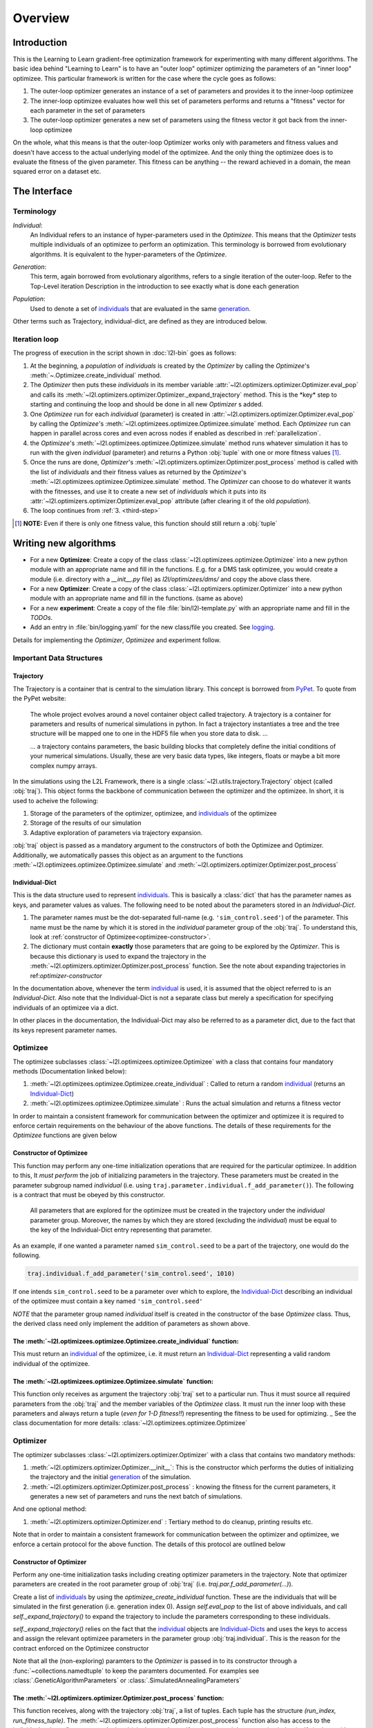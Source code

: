 Overview
========

Introduction
************
This is the Learning to Learn gradient-free optimization framework for experimenting with many different algorithms. The
basic idea behind "Learning to Learn" is to have an "outer loop" optimizer optimizing the parameters of an "inner loop"
optimizee. This particular framework is written for the case where the cycle goes as follows:

1. The outer-loop optimizer generates an instance of a set of parameters and provides it to the inner-loop optimizee
2. The inner-loop optimizee evaluates how well this set of parameters performs and returns a "fitness" vector for each
   parameter in the set of parameters
3. The outer-loop optimizer generates a new set of parameters using the fitness vector it got back from the inner-loop
   optimizee


On the whole, what this means is that the outer-loop Optimizer works only with parameters and fitness values and doesn't
have access to the actual underlying model of the optimizee. And the only thing the optimizee does is to evaluate the
fitness of the given parameter. This fitness can be anything -- the reward achieved in a domain, the mean squared error
on a dataset etc.

The Interface
*************

Terminology
~~~~~~~~~~~

.. _individual:
.. _individuals:

*Individual*:
  An Individual refers to an instance of hyper-parameters used in the  `Optimizee`. This means that the `Optimizer`
  tests multiple individuals of an optimizee to perform an optimization. This terminology is borrowed from evolutionary
  algorithms. It is equivalent to the hyper-parameters of the `Optimizee`.

.. _generation:

*Generation*:
  This term, again borrowed from evolutionary algorithms, refers to a single iteration of the outer-loop. Refer to
  the Top-Level iteration Description in the introduction to see exactly what is done each generation

.. _population:

*Population*:
  Used to denote a set of individuals_ that are evaluated in the same generation_.

Other terms such as Trajectory, individual-dict, are defined as they are introduced below.


.. _iteration-loop:

Iteration loop
~~~~~~~~~~~~~~


The progress of execution in the script shown in :doc:`l2l-bin` goes as follows:

1. At the beginning, a *population* of *individuals*  is created by the `Optimizer` by calling the `Optimizee`'s
   :meth:`~.Optimizee.create_individual` method.
2. The `Optimizer` then puts these *individuals* in its member variable :attr:`~l2l.optimizers.optimizer.Optimizer.eval_pop`
   and calls its :meth:`~l2l.optimizers.optimizer.Optimizer._expand_trajectory` method. This is the \*key\* step to
   starting and continuing the loop and should be done in all new `Optimizer` s added.

   .. _third-step:

3. One `Optimizee` run for each *individual* (parameter) is created in
   :attr:`~l2l.optimizers.optimizer.Optimizer.eval_pop` by calling the `Optimizee`'s
   :meth:`~l2l.optimizees.optimizee.Optimizee.simulate` method.  Each `Optimizee` run can happen in parallel across
   cores and even across nodes if enabled as described in :ref:`parallelization`.
4. the `Optimizee`'s :meth:`~l2l.optimizees.optimizee.Optimizee.simulate` method runs whatever simulation it has to run
   with the given *individual* (parameter) and returns a Python :obj:`tuple` with one or more fitness values [#]_.
5. Once the runs are done, `Optimizer`'s :meth:`~l2l.optimizers.optimizer.Optimizer.post_process` method is called 
   with the list of *individuals* and their fitness values as returned by the `Optimizee`'s
   :meth:`~l2l.optimizees.optimizee.Optimizee.simulate` method.  The `Optimizer` can choose to do whatever it wants with
   the fitnesses, and use it to create a new set of *individuals* which it puts into its
   :attr:`~l2l.optimizers.optimizer.Optimizer.eval_pop` attribute (after clearing it of the old *population*).
6. The loop continues from :ref:`3. <third-step>`


.. [#] **NOTE:** Even if there is only one fitness value, this function should still return a :obj:`tuple`



Writing new algorithms
**********************

* For a new **Optimizee**: Create a copy of the class :class:`~l2l.optimizees.optimizee.Optimizee` into a new python
  module with an appropriate name and fill in the functions. E.g. for a DMS task optimizee, you would create
  a module (i.e. directory with a `__init__.py` file) as `l2l/optimizees/dms/` and copy the above class there.
* For a new **Optimizer**: Create a copy of the class :class:`~l2l.optimizers.optimizer.Optimizer` into a new python
  module with an appropriate name and fill in the functions. (same as above)
* For a new **experiment**: Create a copy of the file :file:`bin/l2l-template.py` with an appropriate name and fill in
  the *TODOs*.
* Add an entry in :file:`bin/logging.yaml` for the new class/file you created. See logging_.

Details for implementing the `Optimizer`, `Optimizee` and experiment follow.


.. _communication:

Important Data Structures
~~~~~~~~~~~~~~~~~~~~~~~~~

Trajectory
----------

The Trajectory is a container that is central to the simulation library. This concept is borrowed from `PyPet
<https://pythonhosted.org/pypet/>`_. To quote from the PyPet website:

    The whole project evolves around a novel container object called trajectory. A trajectory is a container for parameters
    and results of numerical simulations in python. In fact a trajectory instantiates a tree and the tree structure will be
    mapped one to one in the HDF5 file when you store data to disk. ...

    ... a trajectory contains parameters, the basic building blocks that completely define the initial
    conditions of your numerical simulations. Usually, these are very basic data types, like integers, floats or maybe a
    bit more complex numpy arrays.

In the simulations using the L2L Framework, there is a single :class:`~l2l.utils.trajectory.Trajectory` object (called
:obj:`traj`). This object forms the backbone of communication between the optimizer and the optimizee. In short, it is
used to acheive the following:

1.  Storage of the parameters of the optimizer, optimizee, and individuals_ of the optimizee
2.  Storage of the results of our simulation
3.  Adaptive exploration of parameters via trajectory expansion.

:obj:`traj` object is passed as a mandatory argument to the constructors of both the Optimizee and Optimizer.
Additionally, we automatically passes this object as an argument to the functions
:meth:`~l2l.optimizees.optimizee.Optimizee.simulate` and :meth:`~l2l.optimizers.optimizer.Optimizer.post_process`

.. _Individual-Dict:
.. _Individual-Dicts:

Individual-Dict
---------------

This is the data structure used to represent individuals_. This is basically a :class:`dict` that has the parameter
names as keys, and parameter values as values. The following need to be noted about the parameters stored in an
*Individual-Dict*.

1.  The parameter names must be the dot-separated full-name (e.g. ``'sim_control.seed'``) of the parameter.
    This name must be the name by which it is stored in the `individual` parameter group of the :obj:`traj`.
    To understand this, look at :ref:`constructor of Optimizee<optimizee-constructor>`.

2.  The dictionary must contain **exactly** those parameters that are going to be explored by the `Optimizer`.
    This is because this dictionary is used to expand the trajectory in the
    :meth:`~l2l.optimizers.optimizer.Optimizer.post_process` function. See the note about expanding trajectories in
    ref:`optimizer-constructor`

In the documentation above, whenever the term individual_ is used, it is assumed that the object referred to is
an `Individual-Dict`. Also note that the Individual-Dict is not a separate class but merely a specification for
specifying individuals of an optimizee via a dict.

In other places in the documentation, the Individual-Dict may also be referred to as a parameter dict, due to the
fact that its keys represent parameter names.

.. _traj-interaction:

Optimizee
~~~~~~~~~

The optimizee subclasses :class:`~l2l.optimizees.optimizee.Optimizee` with a class that contains four mandatory methods
(Documentation linked below):

1. :meth:`~l2l.optimizees.optimizee.Optimizee.create_individual` : Called to return a random individual_ (returns an Individual-Dict_)
2. :meth:`~l2l.optimizees.optimizee.Optimizee.simulate` : Runs the actual simulation and returns a fitness vector

In order to maintain a consistent framework for communication between the optimizer and optimizee it is required to
enforce certain requirements on the behaviour of the above functions. The details of these requirements for the
`Optimizee` functions are given below

.. _optimizee-constructor:

Constructor of Optimizee
------------------------

This function may perform any one-time initialization operations that are required for the particular optimizee.
In addition to this, It *must perform* the job of initializing parameters in the trajectory. These parameters must
be created in the parameter subgroup named `individual` (i.e. using ``traj.parameter.individual.f_add_parameter()``). The
following is a contract that must be obeyed by this constructor.

  All parameters that are explored for the optimizee must be created in the trajectory under the `individual`
  parameter group. Moreover, the names by which they are stored (excluding the `individual`) must be equal to the
  key of the Individual-Dict entry representing that parameter.

As an example, if one wanted a parameter named ``sim_control.seed`` to be a part of the trajectory, one would do
the following.

.. code:: python

    traj.individual.f_add_parameter('sim_control.seed', 1010)

If one intends ``sim_control.seed`` to be a parameter over which to explore, the Individual-Dict_ describing an
individual of the optimizee must contain a key named ``'sim_control.seed'``

*NOTE* that the parameter group named `individual` itself is created in the constructor of the base `Optimizee` class.
Thus, the derived class need only implement the addition of parameters as shown above.

The :meth:`~l2l.optimizees.optimizee.Optimizee.create_individual` function:
---------------------------------------------------------------------------

This must return an individual_ of the optimizee, i.e. it must return an Individual-Dict_ representing
a valid random individual of the optimizee.

The :meth:`~l2l.optimizees.optimizee.Optimizee.simulate` function:
------------------------------------------------------------------

This function only receives as argument the trajectory :obj:`traj` set to a particular run. Thus it must source all
required parameters from the :obj:`traj` and the member variables of the `Optimizee` class. It must run the inner loop
with these parameters and always return a tuple (*even for 1-D fitness!!*) representing the fitness to be used for
optimizing.
_
See the class documentation for more details: :class:`~l2l.optimizees.optimizee.Optimizee`

Optimizer
~~~~~~~~~

The optimizer subclasses :class:`~l2l.optimizers.optimizer.Optimizer` with a class that contains two mandatory methods:

1. :meth:`~l2l.optimizers.optimizer.Optimizer.__init__`: This is the constructor which performs the duties of
   initializing the trajectory and the initial generation_ of the simulation.
2. :meth:`~l2l.optimizers.optimizer.Optimizer.post_process` : knowing the fitness for the current parameters, it
   generates a new set of parameters and runs the next batch of simulations.

And one optional method:

1. :meth:`~l2l.optimizers.optimizer.Optimizer.end` : Tertiary method to do cleanup, printing results etc.

Note that in order to maintain a consistent framework for communication between the optimizer and optimizee, we enforce
a certain protocol for the above function. The details of this protocol are outlined below

.. _optimizer-constructor:

Constructor of Optimizer
------------------------

Perform any one-time initialization tasks including creating optimizer parameters in the trajectory. Note that
optimizer parameters are created in the root parameter group of :obj:`traj` (i.e. `traj.par.f_add_parameter(...)`).

Create a list of individuals_ by using the `optimizee_create_individual` function. These are the individuals that
will be simulated in the first generation (i.e. generation index 0). Assign `self.eval_pop` to the list of above
individuals, and call `self._expand_trajectory()` to expand the trajectory to include the parameters corresponding
to these individuals.

`self._expand_trajectory()` relies on the fact that the individual_ objects are Individual-Dicts_ and uses the keys
to access and assign the relevant optimizee parameters in the parameter group :obj:`traj.individual`. This is
the reason for the contract enforced on the Optimizee constructor

Note that all the (non-exploring) paramters to the `Optimizer` is passed in to its constructor through a
:func:`~collections.namedtuple` to keep the paramters documented. For examples see :class:`.GeneticAlgorithmParameters`
or :class:`.SimulatedAnnealingParameters`

The :meth:`~l2l.optimizers.optimizer.Optimizer.post_process` function:
----------------------------------------------------------------------

This function receives, along with the trajectory :obj:`traj`, a list of tuples. Each tuple has the structure
`(run_index, run_fitness_tuple)`. The :meth:`~l2l.optimizers.optimizer.Optimizer.post_process` function also has
access to the individuals whose fitness was calculated (via the member `self.eval_pop`), and the generation index
(`self.g`), along with any other user defined member variable.

Using the above, the function must calculate a new population_ of individuals_ to explore (remember individuals
are always in Individual-Dict_ form). It must then store this list of individuals in `self.eval_pop` and call
`self._expand_trajectory()`. [See :ref:`optimizer-constructor` for trajectory expansion details]. Also, `self.g`
must be incremented

In case one wishes to terminate the simulation after the current generation, one must simply **not call**
`self._expand_trajectory()`. Do not call `self._expand_trajectory()` with an empty `self.eval_pop` as it will
raise an error

Some points to remember are the following:

1.  The call to `self._expand_trajectory` not only causes the trajectory to store more parameter values to explore, but,
    due to the mechanism underlying :meth:`~l2l.utils.trajectory.Trajectory.f_expand()`, also causes the framework to run
    the optimizee :meth:`~l2l.optimizees.optimizee.Optimizee.simulate` function on these parameters. Look at the
    documentation referenced in the footnote of iteration-loop_ for more details on this

2.  **Always** build the optimizer to maximize fitness. The weights that are passed in to the optimizer constructor
    can be made negative if one wishes to perform minimization

See the class documentation for more details: :class:`~l2l.optimizers.optimizer.Optimizer`


Running an L2L simulation
~~~~~~~~~~~~~~~~~~~~~~~~~

Before running a simulation for the first time, you need to specify the output directory for your results. To do so,
create a new file :file:`bin/path.conf` with a single entry containing an absolute path or a path relative to the top-
level L2L directory, e.g. :file:`./output_results/`, and create an empty folder at the path you specified. You also need
to commit any staged files to your local repo. Failing to follow these instructions raises an error when trying to run
any of the test simulations.

To run a L2L simulation, copy the file :file:`bin/l2l-template.py` (see :doc:`l2l-bin`) to
:file:`bin/l2l-{optimizeeabbr}-{optimizerabbr}.py`. Then fill in all the **TODOs** . Especially the parts with the
initialization of the appropriate `Optimizers` and `Optimizees`. The rest of the code should be left in place for
logging and recording. See the source of :file:`bin/l2l-template.py` for more details.

Execution setup
~~~~~~~~~~~~~~~
The L2L framework works with JUBE in order to deploy the execution of the different instances of the optimizee on
the available computational resources. This requires that the trajectory contains a parameter group called JUBE_params
which contains details for the right execution of the program.

In order to launch simulations on a laptop or a local cluster without a scheduler, only the mandatory parameters must
be specified. These parameters are part of the template.
1. Add a parameter group to the :obj: traj called JUBE_params using its :meth: f_add_parameter_group.
2. Setup the execution command :attr: exec by using the trajectory :meth: f_add_parameter_to_group.
3. Setup the ready and working paths :attr: exec by using the trajectory :meth: f_add_parameter_to_group.

To launch the simulations on a cluster with a scheduler, the following parameters must be defined. They currently match
slurm but this can also be adjusted to other schedulers.
1. Name of the scheduler, :atr: "scheduler", e.g. "Slurm"
2. Command to submit jobs to the schedulers, :atr: "submit_cmd", e.g. "sbatch"
3. Template file for the particular scheduler, :atr: "job_file", e.g. "job.run"
4. Number of nodes to request for each run, :atr: "nodes", e.g. "1"
5. Requested time for the compute resources, :atr: "walltime", e.g. "00:01:00"
6. MPI Processes per node, :atr: "ppn", e.g. "1"
7. CPU cores per MPI process, :atr: "cpu_pp", e.g. "1"
8. Threads per process, :atr: "threads_pp", e.g. "1"
9. Type of emails to be sent from the scheduler, :atr: "mail_mode", e.g. "ALL"
10. Email to notify events from the scheduler, :atr: "mail_address", e.g. "me@mymail.com"
11. Error file for the job, :atr: "err_file", e.g. "stderr"
12. Output file for the job, :atr: "out_file", e.g. "stdout"
13. MPI Processes per job, :atr: "tasks_per_job", e.g. "1"

See the :file: 'l2l-template-scheduler.py' for a base file with all these parameters.

Examples
********

* See :class:`~.FunctionGeneratorOptimizee` for an example of an `Optimizee` (based on simple function minimization).
* See :class:`~.SimulatedAnnealingOptimizer` for an example of an implementation of simulated annealing `Optimizer`.
* See :ref:`l2l-experiments` for an example implementation of an L2L experiment with an arbitrary `Optimizee` and `Optimizer`.


.. _data-postprocessing:

Data postprocessing
*******************

Todo...

.. _parallelization:

Parallelization
***************

We also support running different instances of the experiments on different cores and hosts using Jube.


.. _logging:

Logging
*******

1.  Always use the `logger` object obtained from::

      logger = logging.getLogger('heirarchical.logger.name')

    to output messages to a console/file.

2.  Setting up logging in a multiprocessing environment is a mind-numbingly painful process. Therefore, to keep users
    sane, we have provided the module :mod:`~l2l.logging_tools` with 2 functions which can be used to conveniently setup
    logging. See the module documentation for more details.

3.  As far as using loggers is concerned, the convention is one logger per file. The name of the logger should reflect
    module hierarchy. For example, the logger used in the file `optimizers/crossentropy/optimizer.py` is named
    ``'optimizers.crossentropy'``

4.  A logger is uniquely identified by its name throughout the python process (i.e. it's kinda like a global variable).
    Thus if two different files use ``'optimizer.crossentropy'`` then their logs will be redirect to the same logger.

You can modify the :file:`bin/logging.yaml` file to choose the output level and to redirect messages to console or
file.

See the `Python logging tutorial <https://docs.python.org/3/howto/logging.html>`_ for more details.

Additional Utilities and Protocols
**********************************

While the essential interface between Optimizers and Optimizers is completely defined above, The practical
implementation of Optimizers and Optimizees demands certain frequently used data structures and functions. These are
detailed here

dict-to-list-to-dict Conversion
~~~~~~~~~~~~~~~~~~~~~~~~~~~~~~~

The benefit of treating individuals_ as Individual-Dicts_ is that it allows properly named parameters in the optimizee,
however this comes at the cost of the optimizer being unable to generalize across different Optimizee classes with
different Individual-Dicts_ representing the individual. One solution for this is that most Optimizers prefer to behave
like they are optimizing a vector (in the case of python, a list). Thus, the Optimizer requires the ability to convert
back and forth between a list and a dictionary. For this purpose, we have the following functions

1.  :meth:`~l2l.dict_to_list`
2.  :meth:`~l2l.list_to_dict`

Check their documentation for more details.
